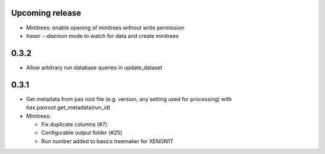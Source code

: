 Upcoming release
-----------------
- Minitrees: enable opening of minitrees without write permission 
- `haxer --daemon` mode to watch for data and create minitrees


0.3.2
-----

* Allow arbitrary run database queries in update_dataset

0.3.1
------

- Get metadata from pax root file (e.g. version, any setting used for processing) with hax.paxroot.get_metadata(run_id)
- Minitrees:

  - Fix duplicate columns (#7)
  - Configurable output folder (#25)
  - Run number added to basics treemaker for XENON1T 
